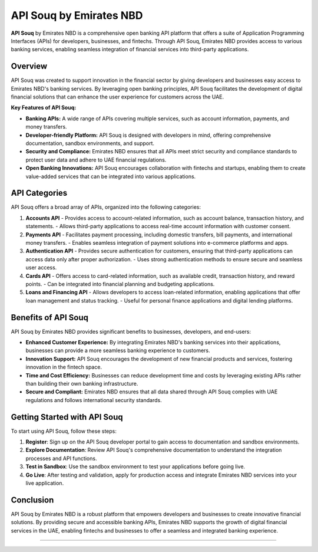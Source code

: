 ===============================
API Souq by Emirates NBD
===============================

**API Souq** by Emirates NBD is a comprehensive open banking API platform that offers a suite of Application Programming Interfaces (APIs) for developers, businesses, and fintechs. Through API Souq, Emirates NBD provides access to various banking services, enabling seamless integration of financial services into third-party applications.

---------------------------
Overview
---------------------------

API Souq was created to support innovation in the financial sector by giving developers and businesses easy access to Emirates NBD's banking services. By leveraging open banking principles, API Souq facilitates the development of digital financial solutions that can enhance the user experience for customers across the UAE.

**Key Features of API Souq:**

- **Banking APIs:** A wide range of APIs covering multiple services, such as account information, payments, and money transfers.
- **Developer-friendly Platform:** API Souq is designed with developers in mind, offering comprehensive documentation, sandbox environments, and support.
- **Security and Compliance:** Emirates NBD ensures that all APIs meet strict security and compliance standards to protect user data and adhere to UAE financial regulations.
- **Open Banking Innovations:** API Souq encourages collaboration with fintechs and startups, enabling them to create value-added services that can be integrated into various applications.

---------------------------
API Categories
---------------------------

API Souq offers a broad array of APIs, organized into the following categories:

1. **Accounts API**
   - Provides access to account-related information, such as account balance, transaction history, and statements.
   - Allows third-party applications to access real-time account information with customer consent.

2. **Payments API**
   - Facilitates payment processing, including domestic transfers, bill payments, and international money transfers.
   - Enables seamless integration of payment solutions into e-commerce platforms and apps.

3. **Authentication API**
   - Provides secure authentication for customers, ensuring that third-party applications can access data only after proper authorization.
   - Uses strong authentication methods to ensure secure and seamless user access.

4. **Cards API**
   - Offers access to card-related information, such as available credit, transaction history, and reward points.
   - Can be integrated into financial planning and budgeting applications.

5. **Loans and Financing API**
   - Allows developers to access loan-related information, enabling applications that offer loan management and status tracking.
   - Useful for personal finance applications and digital lending platforms.

---------------------------
Benefits of API Souq
---------------------------

API Souq by Emirates NBD provides significant benefits to businesses, developers, and end-users:

- **Enhanced Customer Experience:** By integrating Emirates NBD's banking services into their applications, businesses can provide a more seamless banking experience to customers.
- **Innovation Support:** API Souq encourages the development of new financial products and services, fostering innovation in the fintech space.
- **Time and Cost Efficiency:** Businesses can reduce development time and costs by leveraging existing APIs rather than building their own banking infrastructure.
- **Secure and Compliant:** Emirates NBD ensures that all data shared through API Souq complies with UAE regulations and follows international security standards.

---------------------------
Getting Started with API Souq
---------------------------

To start using API Souq, follow these steps:

1. **Register**: Sign up on the API Souq developer portal to gain access to documentation and sandbox environments.
2. **Explore Documentation**: Review API Souq's comprehensive documentation to understand the integration processes and API functions.
3. **Test in Sandbox**: Use the sandbox environment to test your applications before going live.
4. **Go Live**: After testing and validation, apply for production access and integrate Emirates NBD services into your live application.

---------------------------
Conclusion
---------------------------

API Souq by Emirates NBD is a robust platform that empowers developers and businesses to create innovative financial solutions. By providing secure and accessible banking APIs, Emirates NBD supports the growth of digital financial services in the UAE, enabling fintechs and businesses to offer a seamless and integrated banking experience.

===============================
